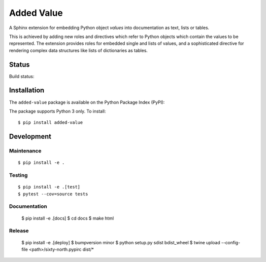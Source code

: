 ===========
Added Value
===========

A Sphinx extension for embedding Python object *values* into documentation as text, lists
or tables.

This is achieved by adding new roles and directives which refer to Python objects which contain
the values to be represented. The extension provides roles for embedded single and lists of values,
and a sophisticated directive for rendering complex data structures like lists of dictionaries as
tables.


Status
======

Build status:

.. image:: https://travis-ci.org/sixty-north/added-value.svg?branch=master
    :target: https://travis-ci.org/sixty-north/added-value

.. image:: https://readthedocs.org/projects/added-value/badge/?version=latest
    :target: https://added-value.readthedocs.io/en/latest/?badge=latest
    :alt: Documentation Status

.. image:: https://coveralls.io/repos/github/sixty-north/added-value/badge.svg?branch=master
    :target: https://coveralls.io/github/sixty-north/added-value?branch=master



Installation
============

The ``added-value`` package is available on the Python Package Index (PyPI):

.. image:: https://badge.fury.io/py/added-value.svg
    :target: https://badge.fury.io/py/added-value

The package supports Python 3 only. To install::

  $ pip install added-value



Development
===========

Maintenance
-----------

::

  $ pip install -e .



Testing
-------

::

  $ pip install -e .[test]
  $ pytest --cov=source tests


Documentation
-------------

  $ pip install -e .[docs]
  $ cd docs
  $ make html


Release
-------

  $ pip install -e .[deploy]
  $ bumpversion minor
  $ python setup.py sdist bdist_wheel
  $ twine upload --config-file <path>/sixty-north.pypirc dist/*
